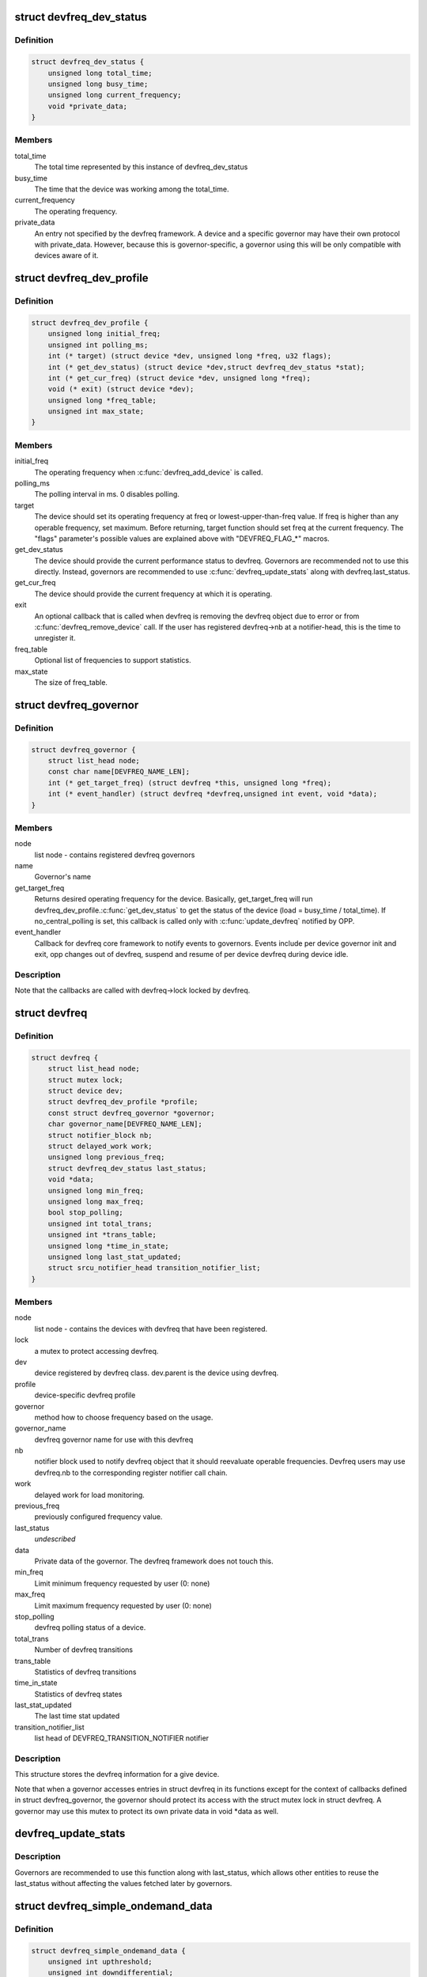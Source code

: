 .. -*- coding: utf-8; mode: rst -*-
.. src-file: include/linux/devfreq.h

.. _`devfreq_dev_status`:

struct devfreq_dev_status
=========================

.. c:type:: struct devfreq_dev_status

    Data given from devfreq user device to governors. Represents the performance statistics.

.. _`devfreq_dev_status.definition`:

Definition
----------

.. code-block:: c

    struct devfreq_dev_status {
        unsigned long total_time;
        unsigned long busy_time;
        unsigned long current_frequency;
        void *private_data;
    }

.. _`devfreq_dev_status.members`:

Members
-------

total_time
    The total time represented by this instance of
    devfreq_dev_status

busy_time
    The time that the device was working among the
    total_time.

current_frequency
    The operating frequency.

private_data
    An entry not specified by the devfreq framework.
    A device and a specific governor may have their
    own protocol with private_data. However, because
    this is governor-specific, a governor using this
    will be only compatible with devices aware of it.

.. _`devfreq_dev_profile`:

struct devfreq_dev_profile
==========================

.. c:type:: struct devfreq_dev_profile

    Devfreq's user device profile

.. _`devfreq_dev_profile.definition`:

Definition
----------

.. code-block:: c

    struct devfreq_dev_profile {
        unsigned long initial_freq;
        unsigned int polling_ms;
        int (* target) (struct device *dev, unsigned long *freq, u32 flags);
        int (* get_dev_status) (struct device *dev,struct devfreq_dev_status *stat);
        int (* get_cur_freq) (struct device *dev, unsigned long *freq);
        void (* exit) (struct device *dev);
        unsigned long *freq_table;
        unsigned int max_state;
    }

.. _`devfreq_dev_profile.members`:

Members
-------

initial_freq
    The operating frequency when \ :c:func:`devfreq_add_device`\  is
    called.

polling_ms
    The polling interval in ms. 0 disables polling.

target
    The device should set its operating frequency at
    freq or lowest-upper-than-freq value. If freq is
    higher than any operable frequency, set maximum.
    Before returning, target function should set
    freq at the current frequency.
    The "flags" parameter's possible values are
    explained above with "DEVFREQ_FLAG\_\*" macros.

get_dev_status
    The device should provide the current performance
    status to devfreq. Governors are recommended not to
    use this directly. Instead, governors are recommended
    to use \ :c:func:`devfreq_update_stats`\  along with
    devfreq.last_status.

get_cur_freq
    The device should provide the current frequency
    at which it is operating.

exit
    An optional callback that is called when devfreq
    is removing the devfreq object due to error or
    from \ :c:func:`devfreq_remove_device`\  call. If the user
    has registered devfreq->nb at a notifier-head,
    this is the time to unregister it.

freq_table
    Optional list of frequencies to support statistics.

max_state
    The size of freq_table.

.. _`devfreq_governor`:

struct devfreq_governor
=======================

.. c:type:: struct devfreq_governor

    Devfreq policy governor

.. _`devfreq_governor.definition`:

Definition
----------

.. code-block:: c

    struct devfreq_governor {
        struct list_head node;
        const char name[DEVFREQ_NAME_LEN];
        int (* get_target_freq) (struct devfreq *this, unsigned long *freq);
        int (* event_handler) (struct devfreq *devfreq,unsigned int event, void *data);
    }

.. _`devfreq_governor.members`:

Members
-------

node
    list node - contains registered devfreq governors

name
    Governor's name

get_target_freq
    Returns desired operating frequency for the device.
    Basically, get_target_freq will run
    devfreq_dev_profile.\ :c:func:`get_dev_status`\  to get the
    status of the device (load = busy_time / total_time).
    If no_central_polling is set, this callback is called
    only with \ :c:func:`update_devfreq`\  notified by OPP.

event_handler
    Callback for devfreq core framework to notify events
    to governors. Events include per device governor
    init and exit, opp changes out of devfreq, suspend
    and resume of per device devfreq during device idle.

.. _`devfreq_governor.description`:

Description
-----------

Note that the callbacks are called with devfreq->lock locked by devfreq.

.. _`devfreq`:

struct devfreq
==============

.. c:type:: struct devfreq

    Device devfreq structure

.. _`devfreq.definition`:

Definition
----------

.. code-block:: c

    struct devfreq {
        struct list_head node;
        struct mutex lock;
        struct device dev;
        struct devfreq_dev_profile *profile;
        const struct devfreq_governor *governor;
        char governor_name[DEVFREQ_NAME_LEN];
        struct notifier_block nb;
        struct delayed_work work;
        unsigned long previous_freq;
        struct devfreq_dev_status last_status;
        void *data;
        unsigned long min_freq;
        unsigned long max_freq;
        bool stop_polling;
        unsigned int total_trans;
        unsigned int *trans_table;
        unsigned long *time_in_state;
        unsigned long last_stat_updated;
        struct srcu_notifier_head transition_notifier_list;
    }

.. _`devfreq.members`:

Members
-------

node
    list node - contains the devices with devfreq that have been
    registered.

lock
    a mutex to protect accessing devfreq.

dev
    device registered by devfreq class. dev.parent is the device
    using devfreq.

profile
    device-specific devfreq profile

governor
    method how to choose frequency based on the usage.

governor_name
    devfreq governor name for use with this devfreq

nb
    notifier block used to notify devfreq object that it should
    reevaluate operable frequencies. Devfreq users may use
    devfreq.nb to the corresponding register notifier call chain.

work
    delayed work for load monitoring.

previous_freq
    previously configured frequency value.

last_status
    *undescribed*

data
    Private data of the governor. The devfreq framework does not
    touch this.

min_freq
    Limit minimum frequency requested by user (0: none)

max_freq
    Limit maximum frequency requested by user (0: none)

stop_polling
    devfreq polling status of a device.

total_trans
    Number of devfreq transitions

trans_table
    Statistics of devfreq transitions

time_in_state
    Statistics of devfreq states

last_stat_updated
    The last time stat updated

transition_notifier_list
    list head of DEVFREQ_TRANSITION_NOTIFIER notifier

.. _`devfreq.description`:

Description
-----------

This structure stores the devfreq information for a give device.

Note that when a governor accesses entries in struct devfreq in its
functions except for the context of callbacks defined in struct
devfreq_governor, the governor should protect its access with the
struct mutex lock in struct devfreq. A governor may use this mutex
to protect its own private data in void \*data as well.

.. _`devfreq_update_stats`:

devfreq_update_stats
====================

.. c:function:: int devfreq_update_stats(struct devfreq *df)

    update the last_status pointer in struct devfreq

    :param struct devfreq \*df:
        the devfreq instance whose status needs updating

.. _`devfreq_update_stats.description`:

Description
-----------

Governors are recommended to use this function along with last_status,
which allows other entities to reuse the last_status without affecting
the values fetched later by governors.

.. _`devfreq_simple_ondemand_data`:

struct devfreq_simple_ondemand_data
===================================

.. c:type:: struct devfreq_simple_ondemand_data

    void \*data fed to struct devfreq and devfreq_add_device

.. _`devfreq_simple_ondemand_data.definition`:

Definition
----------

.. code-block:: c

    struct devfreq_simple_ondemand_data {
        unsigned int upthreshold;
        unsigned int downdifferential;
    }

.. _`devfreq_simple_ondemand_data.members`:

Members
-------

upthreshold
    If the load is over this value, the frequency jumps.
    Specify 0 to use the default. Valid value = 0 to 100.

downdifferential
    If the load is under upthreshold - downdifferential,
    the governor may consider slowing the frequency down.
    Specify 0 to use the default. Valid value = 0 to 100.
    downdifferential < upthreshold must hold.

.. _`devfreq_simple_ondemand_data.description`:

Description
-----------

If the fed devfreq_simple_ondemand_data pointer is NULL to the governor,
the governor uses the default values.

.. _`devfreq_passive_data`:

struct devfreq_passive_data
===========================

.. c:type:: struct devfreq_passive_data

    void \*data fed to struct devfreq and devfreq_add_device

.. _`devfreq_passive_data.definition`:

Definition
----------

.. code-block:: c

    struct devfreq_passive_data {
        struct devfreq *parent;
        int (* get_target_freq) (struct devfreq *this, unsigned long *freq);
        struct devfreq *this;
        struct notifier_block nb;
    }

.. _`devfreq_passive_data.members`:

Members
-------

parent
    the devfreq instance of parent device.

get_target_freq
    Optional callback, Returns desired operating frequency
    for the device using passive governor. That is called
    when passive governor should decide the next frequency
    by using the new frequency of parent devfreq device
    using governors except for passive governor.
    If the devfreq device has the specific method to decide
    the next frequency, should use this callback.

this
    the devfreq instance of own device.

nb
    the notifier block for DEVFREQ_TRANSITION_NOTIFIER list

.. _`devfreq_passive_data.description`:

Description
-----------

The devfreq_passive_data have to set the devfreq instance of parent
device with governors except for the passive governor. But, don't need to
initialize the 'this' and 'nb' field because the devfreq core will handle
them.

.. This file was automatic generated / don't edit.

